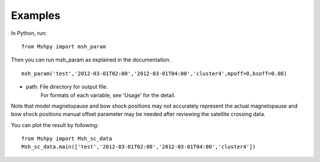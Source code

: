 Examples
============

In Python, run:

::


  from Mshpy import msh_param


Then you can run msh_param as explained in the documentation.

::


  msh_param('test','2012-03-01T02:00','2012-03-01T04:00','cluster4',mpoff=0,bsoff=0.08)

* path: File directory for output file.
   For formats of each variable, see 'Usage' for the detail.

Note that model magnetopause and bow shock positions may not accurately represent the actual magnetopause and bow shock positions manual offset parameter may be needed after reviewing the satellite crossing data.

You can plot the result by following:

::

  from Mshpy import Msh_sc_data
  Msh_sc_data.main(['test','2012-03-01T02:00','2012-03-01T04:00','cluster4'])


